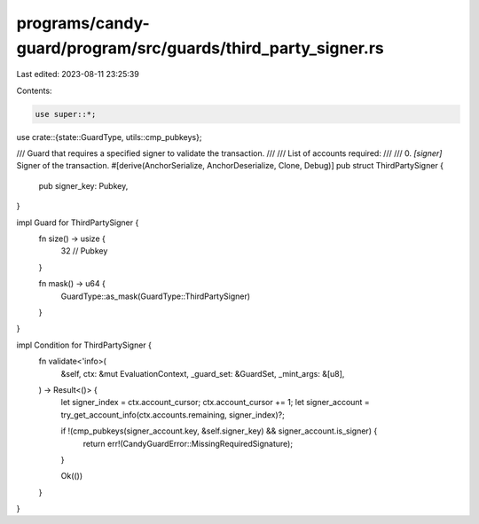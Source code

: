 programs/candy-guard/program/src/guards/third_party_signer.rs
=============================================================

Last edited: 2023-08-11 23:25:39

Contents:

.. code-block:: rs

    use super::*;
use crate::{state::GuardType, utils::cmp_pubkeys};

/// Guard that requires a specified signer to validate the transaction.
///
/// List of accounts required:
///
///   0. `[signer]` Signer of the transaction.
#[derive(AnchorSerialize, AnchorDeserialize, Clone, Debug)]
pub struct ThirdPartySigner {
    pub signer_key: Pubkey,
}

impl Guard for ThirdPartySigner {
    fn size() -> usize {
        32 // Pubkey
    }

    fn mask() -> u64 {
        GuardType::as_mask(GuardType::ThirdPartySigner)
    }
}

impl Condition for ThirdPartySigner {
    fn validate<'info>(
        &self,
        ctx: &mut EvaluationContext,
        _guard_set: &GuardSet,
        _mint_args: &[u8],
    ) -> Result<()> {
        let signer_index = ctx.account_cursor;
        ctx.account_cursor += 1;
        let signer_account = try_get_account_info(ctx.accounts.remaining, signer_index)?;

        if !(cmp_pubkeys(signer_account.key, &self.signer_key) && signer_account.is_signer) {
            return err!(CandyGuardError::MissingRequiredSignature);
        }

        Ok(())
    }
}


